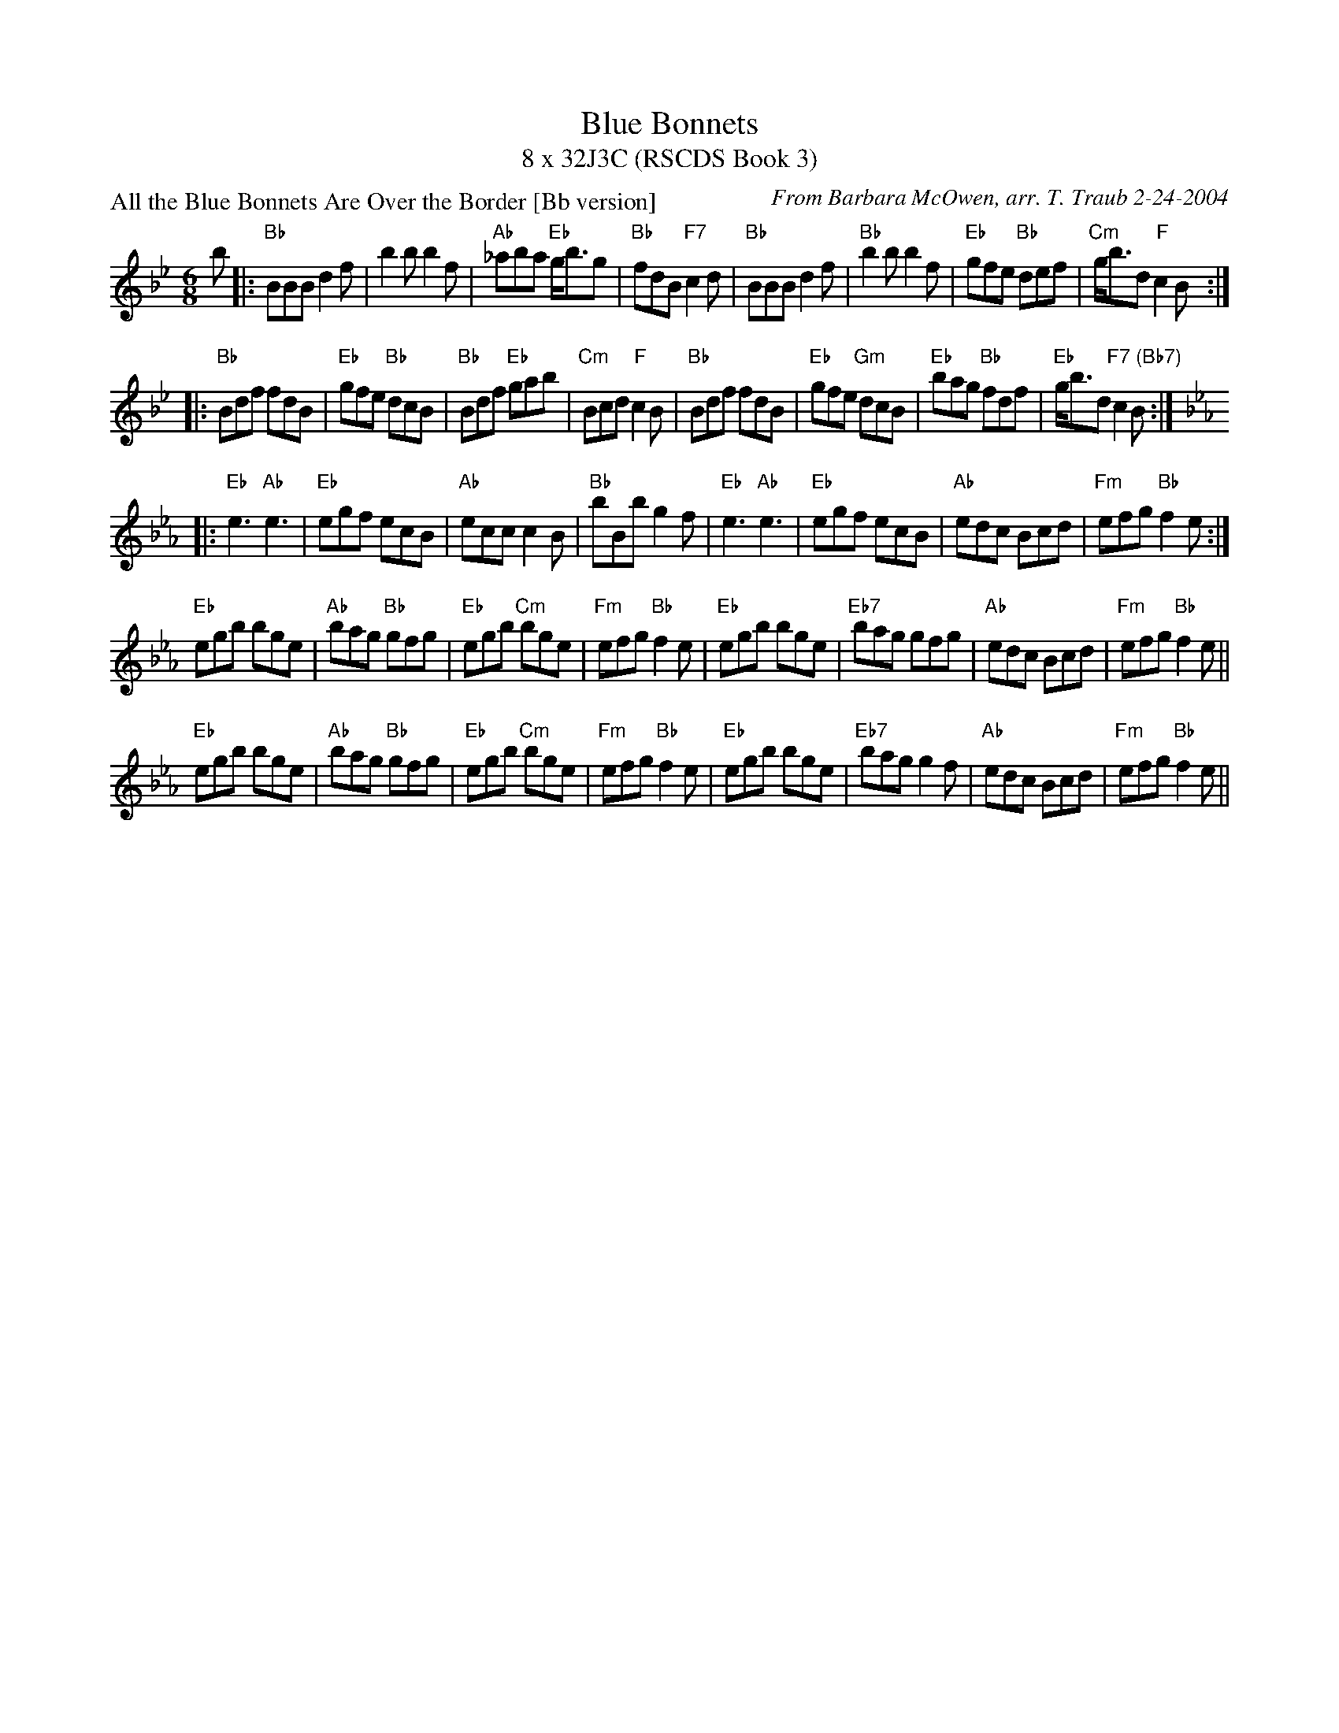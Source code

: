 X:1
T: Blue Bonnets
T: 8 x 32J3C (RSCDS Book 3)
P: All the Blue Bonnets Are Over the Border [Bb version]
C: From Barbara McOwen, arr. T. Traub 2-24-2004
R: Jig
M: 6/8
K: Bb
L: 1/8
b|:"Bb"BBB d2 f|b2 b b2 f|"Ab"_aba "Eb"g<bg|"Bb"fdB "F7"c2 d|"Bb"BBB d2 f|"Bb"b2 b b2 f|"Eb"gfe "Bb"def|"Cm"g<bd "F"c2 B :|
|: "Bb"Bdf fdB|"Eb"gfe "Bb"dcB|"Bb"Bdf "Eb"gab|"Cm"Bcd "F"c2 B|"Bb"Bdf fdB|"Eb"gfe "Gm"dcB |"Eb"bag "Bb"fdf|"Eb"g<bd "F7 (Bb7)"c2 B :|
K: Eb
|: "Eb"e3 "Ab"e3|"Eb"egf ecB|"Ab"ecc c2B|"Bb"bBb g2 f|"Eb"e3 "Ab"e3|"Eb"egf ecB|"Ab"edc Bcd|"Fm"efg "Bb"f2 e :|
"Eb"egb bge|"Ab"bag "Bb"gfg|"Eb"egb "Cm"bge|"Fm"efg "Bb"f2 e|"Eb"egb bge|"Eb7"bag gfg|"Ab"edc Bcd|"Fm"efg "Bb"f2 e||
"Eb"egb bge|"Ab"bag "Bb"gfg|"Eb"egb "Cm"bge|"Fm"efg "Bb"f2 e|"Eb"egb bge|"Eb7"bag g2 f|"Ab"edc Bcd|"Fm"efg "Bb"f2 e||